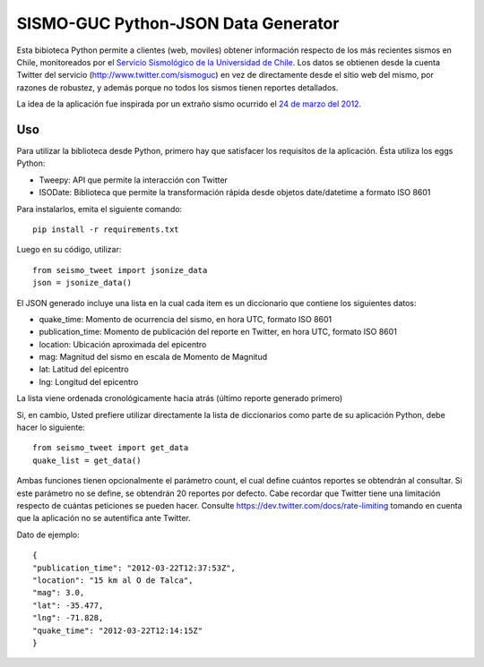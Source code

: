 SISMO-GUC Python-JSON Data Generator
====================================

Esta bibioteca Python permite a clientes (web, moviles) obtener información
respecto de los más recientes sismos en Chile, monitoreados por el `Servicio
Sismológico de la Universidad de Chile <http://www.sismologia.cl>`_. Los datos
se obtienen desde la cuenta Twitter del servicio (http://www.twitter.com/sismoguc)
en vez de directamente desde el sitio web del mismo, por razones de robustez,
y además porque no todos los sismos tienen reportes detallados.

La idea de la aplicación fue inspirada por un extraño sismo ocurrido
el `24 de marzo del 2012 <http://www.sismologia.cl/events/sensibles/2012/03/20120324072831.html>`_.

Uso
---

Para utilizar la biblioteca desde Python, primero hay que satisfacer los
requisitos de la aplicación. Ésta utiliza los eggs Python:

* Tweepy: API que permite la interacción con Twitter
* ISODate: Biblioteca que permite la transformación rápida desde objetos date/datetime a formato ISO 8601

Para instalarlos, emita el siguiente comando::

   pip install -r requirements.txt

Luego en su código, utilizar::

   from seismo_tweet import jsonize_data
   json = jsonize_data()

El JSON generado incluye una lista en la cual cada item es un diccionario
que contiene los siguientes datos:

- quake_time: Momento de ocurrencia del sismo, en hora UTC, formato ISO 8601
- publication_time: Momento de publicación del reporte en Twitter, en hora UTC, formato ISO 8601
- location: Ubicación aproximada del epicentro
- mag: Magnitud del sismo en escala de Momento de Magnitud
- lat: Latitud del epicentro
- lng: Longitud del epicentro

La lista viene ordenada cronológicamente hacia atrás (último reporte generado primero)

Si, en cambio, Usted prefiere utilizar directamente la lista de diccionarios
como parte de su aplicación Python, debe hacer lo siguiente::

   from seismo_tweet import get_data
   quake_list = get_data()
   
Ambas funciones tienen opcionalmente el parámetro count, el cual define
cuántos reportes se obtendrán al consultar. Si este parámetro no se define,
se obtendrán 20 reportes por defecto. Cabe recordar que Twitter tiene
una limitación respecto de cuántas peticiones se pueden hacer. Consulte
https://dev.twitter.com/docs/rate-limiting tomando en cuenta que la aplicación
no se autentifica ante Twitter.

Dato de ejemplo::

   {
   "publication_time": "2012-03-22T12:37:53Z",
   "location": "15 km al O de Talca",
   "mag": 3.0,
   "lat": -35.477,
   "lng": -71.828,
   "quake_time": "2012-03-22T12:14:15Z"
   }
